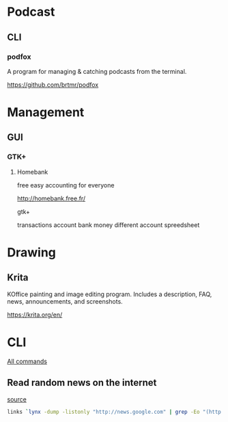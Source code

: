 * Podcast
** CLI
*** podfox
A program for managing & catching podcasts from the terminal.

https://github.com/brtmr/podfox

* Management
** GUI
*** GTK+
**** Homebank

free easy accounting for everyone

http://homebank.free.fr/

gtk+

transactions account bank money
different account spreedsheet

* Drawing

** Krita
KOffice painting and image editing program. Includes a description, FAQ, news, announcements, and screenshots.

https://krita.org/en/

* CLI
[[https://www.commandlinefu.com/commands/browse][All commands]]

** Read random news on the internet
[[https://www.commandlinefu.com/commands/view/17619/read-random-news-on-the-internet#comment][source]]

#+BEGIN_SRC bash
links `lynx -dump -listonly "http://news.google.com" | grep -Eo "(http|https)://[a-zA-Z0-9./?=_-]*" | grep -v "google.com" | sort -R | uniq | head -n1`
#+END_SRC
